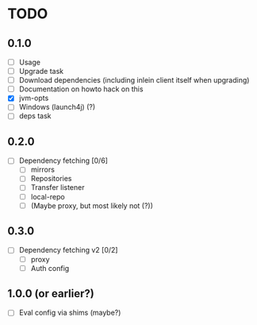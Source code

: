 * TODO

** 0.1.0

- [ ] Usage
- [ ] Upgrade task
- [ ] Download dependencies (including inlein client itself when upgrading)
- [ ] Documentation on howto hack on this
- [X] jvm-opts
- [ ] Windows (launch4j) (?)
- [ ] deps task

** 0.2.0

- [ ] Dependency fetching [0/6]
  - [ ] mirrors
  - [ ] Repositories
  - [ ] Transfer listener
  - [ ] local-repo
  - [ ] (Maybe proxy, but most likely not (?))

** 0.3.0

- [ ] Dependency fetching v2 [0/2]
  - [ ] proxy
  - [ ] Auth config

** 1.0.0 (or earlier?)

- [ ] Eval config via shims (maybe?)
